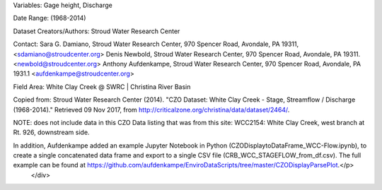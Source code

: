 .. _white-clay-cree:

.. raw:: html

    <div class=example-title>
        <h1> White Clay Creek - Stage, Streamflow / Discharge (1968-2014) </h1>
    </div>





.. container:: launch-container pb-1
    

.. raw:: html

    <br />&nbsp;
    <hr>
    <br />&nbsp;

.. raw:: html

    <div class=example-description>
        <h2> Description </h2>
        <p>Continuous streamflow data collected by the Stroud Water Research Center within the 3rd-order research watershed, White Clay Creek above McCue Road.

Variables:  Gage height, Discharge

Date Range:  (1968-2014)

Dataset Creators/Authors:  Stroud Water Research Center

Contact:  Sara G. Damiano, Stroud Water Research Center, 970 Spencer Road, Avondale, PA 19311, <sdamiano@stroudcenter.org>
Denis Newbold, Stroud Water Research Center, 970 Spencer Road, Avondale, PA 19311. <newbold@stroudcenter.org>
Anthony Aufdenkampe, Stroud Water Research Center, 970 Spencer Road, Avondale, PA 1931.1 <aufdenkampe@stroudcenter.org> 

Field Area:   White Clay Creek @ SWRC | Christina River Basin

Copied from:
Stroud Water Research Center (2014). "CZO Dataset: White Clay Creek - Stage, Streamflow / Discharge (1968-2014)." Retrieved 09 Nov 2017, from http://criticalzone.org/christina/data/dataset/2464/.

NOTE: does not include data in this CZO Data listing that was from this site: WCC2154: White Clay Creek, west branch at Rt. 926, downstream side.

In addition,  Aufdenkampe added an example Jupyter Notebook in Python (CZODisplaytoDataFrame_WCC-Flow.ipynb), to create a single concatenated data frame and export to a single CSV file (CRB_WCC_STAGEFLOW_from_df.csv). The full example can be found at https://github.com/aufdenkampe/EnviroDataScripts/tree/master/CZODisplayParsePlot.</p>
    </div>







.. panels::
    :container: container pb-2 example-panels
    :card: shadow
    :column: col-lg-6 col-md-6 col-sm-12 col-xs-12 p-2
    :body: text-left


    ---
      **Authors**
      ^^^^^
    
        :badge:`Anthony Aufdenkampe,badge-secondary`
        - LimnoTech 
        (`contact <aaufdenkampe@limno.com>`_)
        
        :badge:`Denis Newbold,badge-secondary`
        - Stroud Water Research Center 
        (`contact <newbold@stroudcenter.org>`_)
        
        :badge:`Sara Geleskie Damiano,badge-secondary`
        - Stroud Water Research Center 
        (`contact <sdamiano@stroudcenter.org>`_)
        
        :badge:`Charles Dow,badge-secondary`
        -  
        (`contact <cdow@stroudcenter.org>`_)
        


    ---
    

       **Source Code**
       ^^^^^^^^^^^
     .. toctree::
        :maxdepth: 1
        :titlesonly:
        :glob:
        
        
        ./data/**
        
     
     
